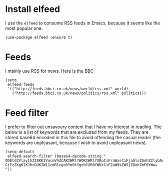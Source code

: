 * Install elfeed
I use the =elfeed= to consume RSS feeds in Emacs, because it seems like the most popular one.
#+begin_src elisp :results none
(use-package elfeed :ensure t)
#+end_src
* Feeds
I mainly use RSS for news. Here is the BBC
#+begin_src elisp :results none
(setq
 elfeed-feeds
 '(("http://feeds.bbci.co.uk/news/world/rss.xml" world)
   ("http://feeds.bbci.co.uk/news/politics/rss.xml" politics)))
#+end_src
* Feed filter
I prefer to filter out unsavoury content that I have no interest in reading. The below is a list of keywords that are excluded from my feeds. They are stored base64 encoded in this file to avoid offending the casual reader (the keywords are unpleasant, because I wish to avoid unpleasant news).
#+begin_src elisp :results none
(setq-default
 elfeed-search-filter (base64-decode-string "
QDEtd2Vlay1hZ28KK3VucmVhZCAKIWRlYWQKIWRlYXRoCiFraWxsCiFjaGlsZAohZ2lybAohYm95
CiFzZXgKIXJhcGUKIW11cmRlcgohYm9tYgohYXR0YWNrCiF2aW9sZW5jZQohZmF0YWw=
"))
#+end_src
